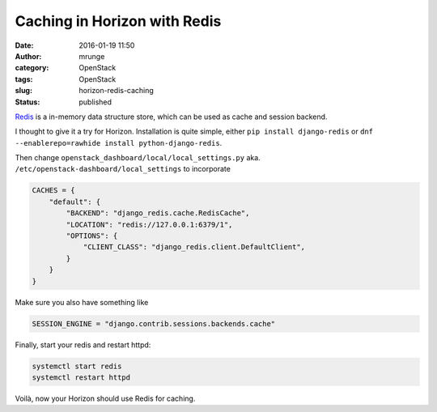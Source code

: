 Caching in Horizon with Redis
#############################
:date: 2016-01-19 11:50
:author: mrunge
:category: OpenStack
:tags: OpenStack
:slug: horizon-redis-caching
:Status: published

Redis_ is a in-memory data structure store, which can be used as
cache and session backend.

I thought to give it a try for Horizon.
Installation is quite simple, either ``pip install django-redis``
or ``dnf --enablerepo=rawhide install python-django-redis``.

Then change ``openstack_dashboard/local/local_settings.py`` aka.
``/etc/openstack-dashboard/local_settings`` to incorporate

.. code:: python

    CACHES = {
        "default": {
            "BACKEND": "django_redis.cache.RedisCache",
            "LOCATION": "redis://127.0.0.1:6379/1",
            "OPTIONS": {
                "CLIENT_CLASS": "django_redis.client.DefaultClient",
            }
        }
    }


Make sure you also have something like

.. code:: python

    SESSION_ENGINE = "django.contrib.sessions.backends.cache"

Finally, start your redis and restart httpd:

.. code:: bash

    systemctl start redis
    systemctl restart httpd

Voilà, now your Horizon should use Redis for caching.

.. _redis: http://redis.io/
